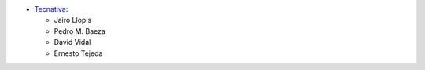 * `Tecnativa <https://www.tecnativa.com>`_:

  * Jairo Llopis
  * Pedro M. Baeza
  * David Vidal
  * Ernesto Tejeda
